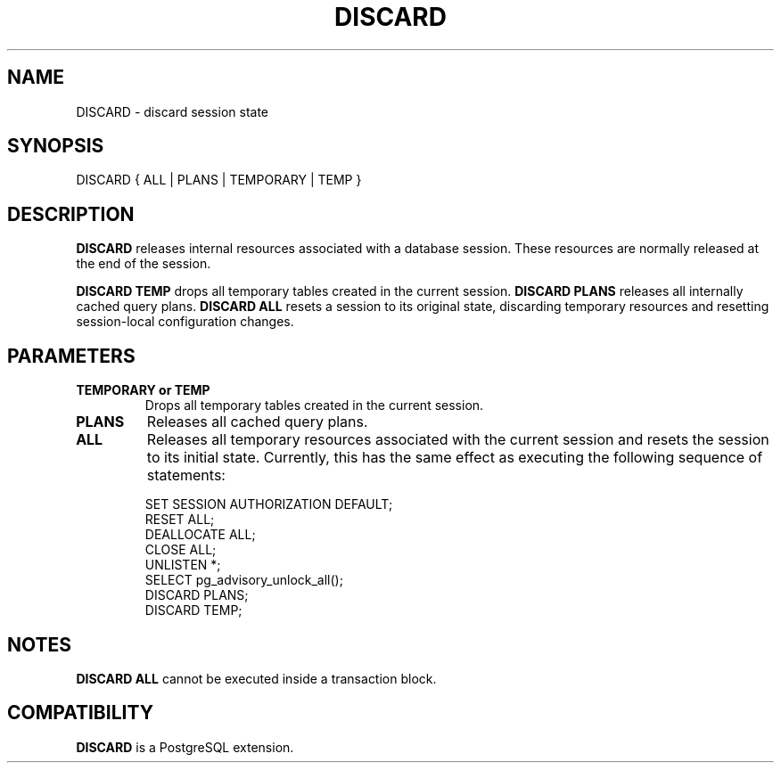 .\\" auto-generated by docbook2man-spec $Revision: 1.1.1.1 $
.TH "DISCARD" "7" "2009-06-27" "SQL - Language Statements" "SQL Commands"
.SH NAME
DISCARD \- discard session state

.SH SYNOPSIS
.sp
.nf
DISCARD { ALL | PLANS | TEMPORARY | TEMP }
.sp
.fi
.SH "DESCRIPTION"
.PP
\fBDISCARD\fR releases internal resources associated with a
database session. These resources are normally released at the end
of the session.
.PP
\fBDISCARD TEMP\fR drops all temporary tables created in the
current session. \fBDISCARD PLANS\fR releases all internally
cached query plans. \fBDISCARD ALL\fR resets a session to
its original state, discarding temporary resources and resetting
session-local configuration changes.
.SH "PARAMETERS"
.TP
\fBTEMPORARY or TEMP\fR
Drops all temporary tables created in the current session.
.TP
\fBPLANS\fR
Releases all cached query plans.
.TP
\fBALL\fR
Releases all temporary resources associated with the current
session and resets the session to its initial state.
Currently, this has the same effect as executing the following sequence
of statements:
.sp
.nf
SET SESSION AUTHORIZATION DEFAULT;
RESET ALL;
DEALLOCATE ALL;
CLOSE ALL;
UNLISTEN *;
SELECT pg_advisory_unlock_all();
DISCARD PLANS;
DISCARD TEMP;
.sp
.fi
.SH "NOTES"
.PP
\fBDISCARD ALL\fR cannot be executed inside a transaction block.
.SH "COMPATIBILITY"
.PP
\fBDISCARD\fR is a PostgreSQL extension.
